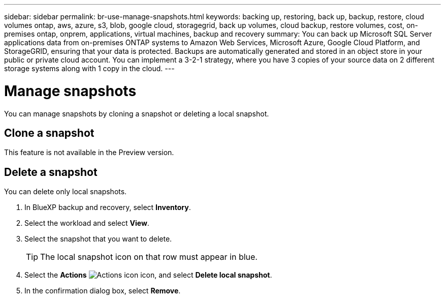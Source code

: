 ---
sidebar: sidebar
permalink: br-use-manage-snapshots.html
keywords: backing up, restoring, back up, backup, restore, cloud volumes ontap, aws, azure, s3, blob, google cloud, storagegrid, back up volumes, cloud backup, restore volumes, cost, on-premises ontap, onprem, applications, virtual machines, backup and recovery
summary: You can back up Microsoft SQL Server applications data from on-premises ONTAP systems to Amazon Web Services, Microsoft Azure, Google Cloud Platform, and StorageGRID, ensuring that your data is protected. Backups are automatically generated and stored in an object store in your public or private cloud account. You can implement a 3-2-1 strategy, where you have 3 copies of your source data on 2 different storage systems along with 1 copy in the cloud.
---

= Manage snapshots 
:hardbreaks:
:nofooter:
:icons: font
:linkattrs:
:imagesdir: ./media/

[.lead]
You can manage snapshots by cloning a snapshot or deleting a local snapshot. 

== Clone a snapshot

This feature is not available in the Preview version. 

== Delete a snapshot

You can delete only local snapshots. 

. In BlueXP backup and recovery, select *Inventory*.
. Select the workload and select *View*.
. Select the snapshot that you want to delete. 
+
TIP: The local snapshot icon on that row must appear in blue.

. Select the *Actions* image:icon-action.png["Actions icon"] icon, and select *Delete local snapshot*.
. In the confirmation dialog box, select *Remove*.

